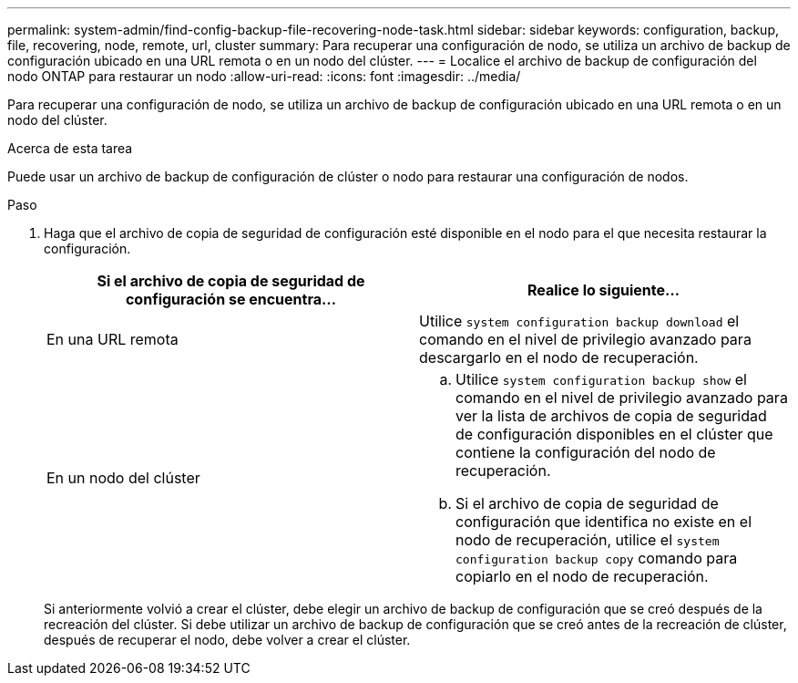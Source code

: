 ---
permalink: system-admin/find-config-backup-file-recovering-node-task.html 
sidebar: sidebar 
keywords: configuration, backup, file, recovering, node, remote, url, cluster 
summary: Para recuperar una configuración de nodo, se utiliza un archivo de backup de configuración ubicado en una URL remota o en un nodo del clúster. 
---
= Localice el archivo de backup de configuración del nodo ONTAP para restaurar un nodo
:allow-uri-read: 
:icons: font
:imagesdir: ../media/


[role="lead"]
Para recuperar una configuración de nodo, se utiliza un archivo de backup de configuración ubicado en una URL remota o en un nodo del clúster.

.Acerca de esta tarea
Puede usar un archivo de backup de configuración de clúster o nodo para restaurar una configuración de nodos.

.Paso
. Haga que el archivo de copia de seguridad de configuración esté disponible en el nodo para el que necesita restaurar la configuración.
+
|===
| Si el archivo de copia de seguridad de configuración se encuentra... | Realice lo siguiente... 


 a| 
En una URL remota
 a| 
Utilice `system configuration backup download` el comando en el nivel de privilegio avanzado para descargarlo en el nodo de recuperación.



 a| 
En un nodo del clúster
 a| 
.. Utilice `system configuration backup show` el comando en el nivel de privilegio avanzado para ver la lista de archivos de copia de seguridad de configuración disponibles en el clúster que contiene la configuración del nodo de recuperación.
.. Si el archivo de copia de seguridad de configuración que identifica no existe en el nodo de recuperación, utilice el `system configuration backup copy` comando para copiarlo en el nodo de recuperación.


|===
+
Si anteriormente volvió a crear el clúster, debe elegir un archivo de backup de configuración que se creó después de la recreación del clúster. Si debe utilizar un archivo de backup de configuración que se creó antes de la recreación de clúster, después de recuperar el nodo, debe volver a crear el clúster.


